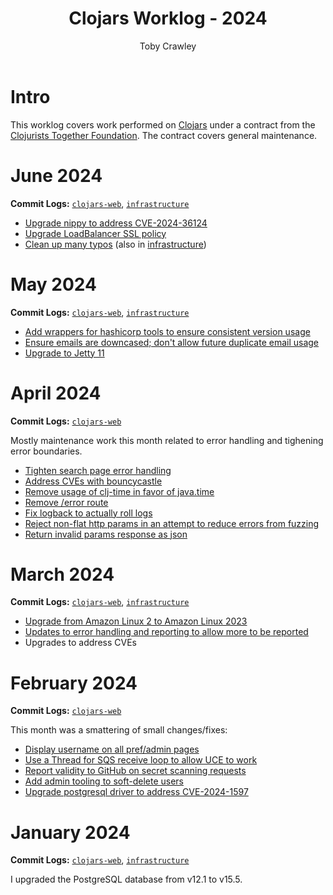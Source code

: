 #+TITLE: Clojars Worklog - 2024
#+AUTHOR: Toby Crawley
#+EMAIL: toby@tcrawley.org
#+OPTIONS:   num:nil
#+HTML_HEAD: <link rel="stylesheet" type="text/css" href="../worklog-style.css" />

* Intro
  :PROPERTIES:
  :CUSTOM_ID: intro
  :END:

This worklog covers work performed on [[https://clojars.org][Clojars]] under a contract from
the [[https://www.clojuriststogether.org/][Clojurists Together Foundation]]. The contract covers general maintenance.

* June 2024
  :PROPERTIES:
  :CUSTOM_ID: jun-2024
  :END:

*Commit Logs:* [[https://github.com/clojars/clojars-web/compare/a59efb6128f2ae355df359a57bf06d6b8b0289cc...02a10234c5b2e78a3b07ab20f9062fb6f24b833b][~clojars-web~]], [[https://github.com/clojars/infrastructure/compare/5cb87635b43bf3febe3187940e53ce0ecbf918fd...59cec6c2924811f07d5e231923e642f6306fee05][~infrastructure~]]

+ [[https://github.com/clojars/clojars-web/commit/4acf752f11adf2a32041f8788852771c5eb909fa][Upgrade nippy to address CVE-2024-36124]]
+ [[https://github.com/clojars/infrastructure/commit/02f51fd94057680ddb4e205e73ba2d8d82547b57][Upgrade LoadBalancer SSL policy]]
+ [[https://github.com/clojars/clojars-web/commit/053cb838677011f7cc39ad3a577b01edc279ccf8][Clean up many typos]] (also in [[https://github.com/clojars/infrastructure/commit/59cec6c2924811f07d5e231923e642f6306fee05][infrastructure]])

* May 2024
  :PROPERTIES:
  :CUSTOM_ID: may-2024
  :END:

*Commit Logs:* [[https://github.com/clojars/clojars-web/compare/89e33a5a60f10ccb33e59d3a418a224bcb4af0dd...a59efb6128f2ae355df359a57bf06d6b8b0289cc][~clojars-web~]], [[https://github.com/clojars/infrastructure/compare/190777d4270533d7d4316bb7f2e911cb80ee0dc1...5cb87635b43bf3febe3187940e53ce0ecbf918fd][~infrastructure~]]

+ [[https://github.com/clojars/infrastructure/commit/e84ca04ec2bb304212751d709c168d781cd101ae][Add wrappers for hashicorp tools to ensure consistent version usage]]
+ [[https://github.com/clojars/clojars-web/pull/882][Ensure emails are downcased; don't allow future duplicate email usage]]
+ [[https://github.com/clojars/clojars-web/pull/883][Upgrade to Jetty 11]]

* April 2024
  :PROPERTIES:
  :CUSTOM_ID: apr-2024
  :END:

*Commit Logs:* [[https://github.com/clojars/clojars-web/compare/4a109fd875b0101164c2349b31a1fa624a7f28be...89e33a5a60f10ccb33e59d3a418a224bcb4af0dd][~clojars-web~]]

Mostly maintenance work this month related to error handling and tighening error boundaries.

+ [[https://github.com/clojars/clojars-web/commit/50c6cc28261a6ee8fda4d476f8c004004841d961][Tighten search page error handling]]
+ [[https://github.com/clojars/clojars-web/commit/32867445a39a6a744fbadd60e9ce1d4f44110964][Address CVEs with bouncycastle]]
+ [[https://github.com/clojars/clojars-web/commit/c061d2bd6df6314a200a30c82bb04733a863019c][Remove usage of clj-time in favor of java.time]]
+ [[https://github.com/clojars/clojars-web/commit/d3a7cff8c40c4bc8f462e155548027f8d4dac2f5][Remove /error route]]
+ [[https://github.com/clojars/clojars-web/commit/6824d96c945d697022b67990f809364128930b29][Fix logback to actually roll logs]]
+ [[https://github.com/clojars/clojars-web/commit/a26e1ee9eb5cee9e4ef6ac6f9ef6164c37c0e40e][Reject non-flat http params in an attempt to reduce errors from fuzzing]]
+ [[https://github.com/clojars/clojars-web/commit/89e33a5a60f10ccb33e59d3a418a224bcb4af0dd][Return invalid params response as json]]

* March 2024
  :PROPERTIES:
  :CUSTOM_ID: mar-2024
  :END:

*Commit Logs:* [[https://github.com/clojars/clojars-web/compare/0b131ebcaf21b33cb7106026726d571e4fc47d1c...4a109fd875b0101164c2349b31a1fa624a7f28be][~clojars-web~]], [[https://github.com/clojars/infrastructure/compare/4d5993b0860857276a13874ec42e89f238c30188...190777d4270533d7d4316bb7f2e911cb80ee0dc1][~infrastructure~]]

+ [[https://github.com/clojars/infrastructure/commit/a50476c3073a7b5269a27cac8ce3b5085433fe22][Upgrade from Amazon Linux 2 to Amazon Linux 2023]]
+ [[https://github.com/clojars/clojars-web/commit/8160f6320156ac890b72aec5d3f97263a45bcd60][Updates to error handling and reporting to allow more to be reported]]
+ Upgrades to address CVEs

* February 2024
  :PROPERTIES:
  :CUSTOM_ID: feb-2024
  :END:

*Commit Logs:* [[https://github.com/clojars/clojars-web/compare/4c63223f47bd4d94e879acfbfdee8ea6ecd869e3...0b131ebcaf21b33cb7106026726d571e4fc47d1c][~clojars-web~]]

This month was a smattering of small changes/fixes:

+ [[https://github.com/clojars/clojars-web/commit/bb01ae647468e8591d2de642d1d11ad7e8be18f2][Display username on all pref/admin pages]]
+ [[https://github.com/clojars/clojars-web/commit/dbe8769339c6470f9a094e1017e695bc85e27a3b][Use a Thread for SQS receive loop to allow UCE to work]]
+ [[https://github.com/clojars/clojars-web/commit/60c064f9612f98336aebf6bda2845d112ff2827c][Report validity to GitHub on secret scanning requests]]
+ [[https://github.com/clojars/clojars-web/commit/1655377c40927316c15cfd225dda5470cb801efb][Add admin tooling to soft-delete users]]
+ [[https://github.com/clojars/clojars-web/commit/d3153018dda214f00569bc8276c9b9dbf28a46c8][Upgrade postgresql driver to address CVE-2024-1597]]

* January 2024
  :PROPERTIES:
  :CUSTOM_ID: jan-2024
  :END:

*Commit Logs:* [[https://github.com/clojars/clojars-web/commit/4c63223f47bd4d94e879acfbfdee8ea6ecd869e3][~clojars-web~]], [[https://github.com/clojars/infrastructure/commit/4d5993b0860857276a13874ec42e89f238c30188][~infrastructure~]]

I upgraded the PostgreSQL database from v12.1 to v15.5.

